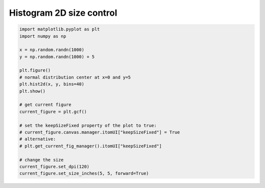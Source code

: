 
.. DO NOT EDIT.
.. THIS FILE WAS AUTOMATICALLY GENERATED BY SPHINX-GALLERY.
.. TO MAKE CHANGES, EDIT THE SOURCE PYTHON FILE:
.. "11_demos\matplotlib\demo_hist2d_size_control.py"
.. LINE NUMBERS ARE GIVEN BELOW.

.. only:: html

    .. note::
        :class: sphx-glr-download-link-note

        Click :ref:`here <sphx_glr_download_11_demos_matplotlib_demo_hist2d_size_control.py>`
        to download the full example code

.. rst-class:: sphx-glr-example-title

.. _sphx_glr_11_demos_matplotlib_demo_hist2d_size_control.py:

Histogram 2D size control
======================

.. GENERATED FROM PYTHON SOURCE LINES 4-27



.. image-sg:: /11_demos/matplotlib/images/sphx_glr_demo_hist2d_size_control_001.png
   :alt: demo hist2d size control
   :srcset: /11_demos/matplotlib/images/sphx_glr_demo_hist2d_size_control_001.png
   :class: sphx-glr-single-img





.. code-block:: default


    import matplotlib.pyplot as plt
    import numpy as np

    x = np.random.randn(1000)
    y = np.random.randn(1000) + 5

    plt.figure()
    # normal distribution center at x=0 and y=5
    plt.hist2d(x, y, bins=40)
    plt.show()

    # get current figure
    current_figure = plt.gcf()

    # set the keepSizeFixed property of the plot to true:
    # current_figure.canvas.manager.itomUI["keepSizeFixed"] = True
    # alternative:
    # plt.get_current_fig_manager().itomUI["keepSizeFixed"]

    # change the size
    current_figure.set_dpi(120)
    current_figure.set_size_inches(5, 5, forward=True)


.. rst-class:: sphx-glr-timing

   **Total running time of the script:** ( 0 minutes  0.033 seconds)


.. _sphx_glr_download_11_demos_matplotlib_demo_hist2d_size_control.py:

.. only:: html

  .. container:: sphx-glr-footer sphx-glr-footer-example


    .. container:: sphx-glr-download sphx-glr-download-python

      :download:`Download Python source code: demo_hist2d_size_control.py <demo_hist2d_size_control.py>`

    .. container:: sphx-glr-download sphx-glr-download-jupyter

      :download:`Download Jupyter notebook: demo_hist2d_size_control.ipynb <demo_hist2d_size_control.ipynb>`


.. only:: html

 .. rst-class:: sphx-glr-signature

    `Gallery generated by Sphinx-Gallery <https://sphinx-gallery.github.io>`_
